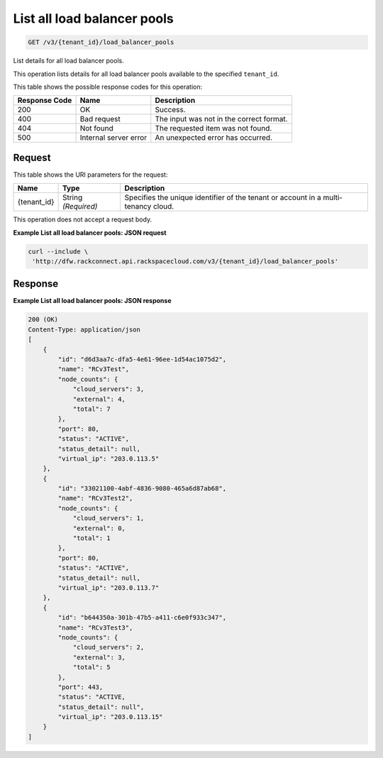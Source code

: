 
.. THIS OUTPUT IS GENERATED FROM THE WADL. DO NOT EDIT.

.. _get-list-all-load-balancer-pools-v3-tenant-id-load-balancer-pools:

List all load balancer pools
^^^^^^^^^^^^^^^^^^^^^^^^^^^^^^^^^^^^^^^^^^^^^^^^^^^^^^^^^^^^^^^^^^^^^^^^^^^^^^^^

.. code::

    GET /v3/{tenant_id}/load_balancer_pools

List details for all load balancer pools.

This operation 				lists details for 				all load balancer pools 				available to the specified ``tenant_id``.



This table shows the possible response codes for this operation:


+--------------------------+-------------------------+-------------------------+
|Response Code             |Name                     |Description              |
+==========================+=========================+=========================+
|200                       |OK                       |Success.                 |
+--------------------------+-------------------------+-------------------------+
|400                       |Bad request              |The input was not in the |
|                          |                         |correct format.          |
+--------------------------+-------------------------+-------------------------+
|404                       |Not found                |The requested item was   |
|                          |                         |not found.               |
+--------------------------+-------------------------+-------------------------+
|500                       |Internal server error    |An unexpected error has  |
|                          |                         |occurred.                |
+--------------------------+-------------------------+-------------------------+


Request
""""""""""""""""




This table shows the URI parameters for the request:

+--------------------------+-------------------------+-------------------------+
|Name                      |Type                     |Description              |
+==========================+=========================+=========================+
|{tenant_id}               |String *(Required)*      |Specifies the unique     |
|                          |                         |identifier of the tenant |
|                          |                         |or account in a multi-   |
|                          |                         |tenancy cloud.           |
+--------------------------+-------------------------+-------------------------+





This operation does not accept a request body.




**Example List all load balancer pools: JSON request**


.. code::

   curl --include \
    'http://dfw.rackconnect.api.rackspacecloud.com/v3/{tenant_id}/load_balancer_pools'





Response
""""""""""""""""










**Example List all load balancer pools: JSON response**


.. code::

   200 (OK)
   Content-Type: application/json
   [
       {
           "id": "d6d3aa7c-dfa5-4e61-96ee-1d54ac1075d2",
           "name": "RCv3Test",
           "node_counts": {
               "cloud_servers": 3,
               "external": 4,
               "total": 7
           },
           "port": 80,
           "status": "ACTIVE",
           "status_detail": null,
           "virtual_ip": "203.0.113.5"
       },
       {
           "id": "33021100-4abf-4836-9080-465a6d87ab68",
           "name": "RCv3Test2",
           "node_counts": {
               "cloud_servers": 1,
               "external": 0,
               "total": 1
           },
           "port": 80,
           "status": "ACTIVE",
           "status_detail": null,
           "virtual_ip": "203.0.113.7"
       },
       {
           "id": "b644350a-301b-47b5-a411-c6e0f933c347",
           "name": "RCv3Test3",
           "node_counts": {
               "cloud_servers": 2,
               "external": 3,
               "total": 5
           },
           "port": 443,
           "status": "ACTIVE,
           "status_detail": null",
           "virtual_ip": "203.0.113.15"
       }
   ]




